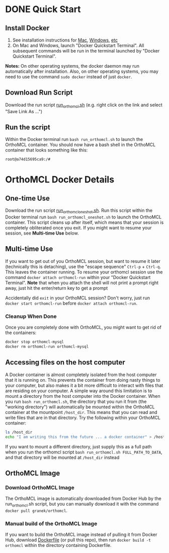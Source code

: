 * DONE Quick Start
** Install Docker
   1. See installation instructions for [[https://docs.docker.com/installation/mac/][Mac]], [[https://docs.docker.com/installation/windows/][Windows]], [[https://docs.docker.com/installation/][etc]]
   2. On Mac and Windows, launch "Docker Quickstart Terminal".  All subsequent commands will be run in the terminal launched by "Docker Quickstart Terminal".
   *Notes:* On other operating systems, the docker daemon may run automatically after installation.  Also, on other operating systems, you may need to use the command ~sudo docker~ instead of just ~docker~.

** Download Run Script
   Download the run script [[https://raw.githubusercontent.com/granek/OrthoMCL-docker/master/run_orthomcl.sh][run_orthomcl.sh]] (e.g. right click on the link and select "Save Link As ...")
** Run the script
   Within the Docker terminal run ~bash run_orthomcl.sh~ to launch the OrthoMCL container.
   You should now have a bash shell in the OrthoMCL container that looks something like this:

#+BEGIN_SRC sh
root@a74d15695ca9:/#
#+END_SRC
   
* OrthoMCL Docker Details
** One-time Use
   Download the run script [[https://raw.githubusercontent.com/granek/OrthoMCL-docker/master/run_orthomcl_oneshot.sh][run_orthomcl_oneshot.sh]]. Run this script within the Docker terminal run ~bash run_orthomcl_oneshot.sh~ to launch the OrthoMCL container.  This script cleans up after itself, which means that your session is completely obliterated once you exit. If you might want to resume your session, see *Multi-time Use* below.
** Multi-time Use
If you want to get out of you OrthoMCL session, but want to resume it later (technically this is detaching), use the "escape sequence" ~Ctrl-p~ + ~Ctrl-q~. This leaves the container running.  To resume your orthomcl session use the command ~docker attach orthomcl-run~ within your "Docker Quickstart Terminal". *Note* that when you attach the shell will not print a prompt right away, just hit the enter/return key to get a prompt

Accidentally did ~exit~ in your OrthoMCL session?  Don't worry, just run ~docker start orthomcl-run~ before ~docker attach orthomcl-run~.
# docker exec -ti orthomcl-run bash
# This is roughly equivalent to logging back into a server by ssh, after logging out.
*** Cleanup When Done
Once you are completely done with OrthoMCL, you might want to get rid of the containers:
#+BEGIN_SRC sh
docker stop orthomcl-mysql
docker rm orthomcl-run orthomcl-mysql
#+END_SRC
** Accessing files on the host computer
A Docker container is almost completely isolated from the host computer that it is running on.  This prevents the container from doing nasty things to your computer, but also makes it a bit more difficult to interact with files that are residing on your computer.  A simple way around this limitation is to mount a directory from the host computer into the Docker container.  When you run ~bash run_orthomcl.sh~, the directory that you run it from (the "working directory") will automatically be mounted within the OrthoMCL container at the mountpoint ~/host_dir~.  This means that you can read and write files that are in that directory.  Try the following within your OrthoMCL container:
#+BEGIN_SRC sh
ls /host_dir
echo "I am writing this from the future ... a docker container" > /host_dir/test_output.txt
#+END_SRC

If you want to mount a different directory, just supply this as a full path when you run the orthomcl script ~bash run_orthomcl.sh FULL_PATH_TO_DATA~, and that directory will be mounted at ~/host_dir~ instead
** OrthoMCL Image
*** Download OrthoMCL Image
    The OrthoMCL image is automatically downloaded from Docker Hub by the run_orthomcl.sh script, but you can manually download it with the command ~docker pull granek/orthomcl~.
*** Manual build of the OrthoMCL Image
If you want to build the OrthoMCL image instead of pulling it from Docker Hub, download [[https://raw.githubusercontent.com/granek/OrthoMCL-docker/master/Dockerfile][Dockerfile]] (or pull this repo), then run ~docker build -t orthomcl~ within the directory containing Dockerfile.


